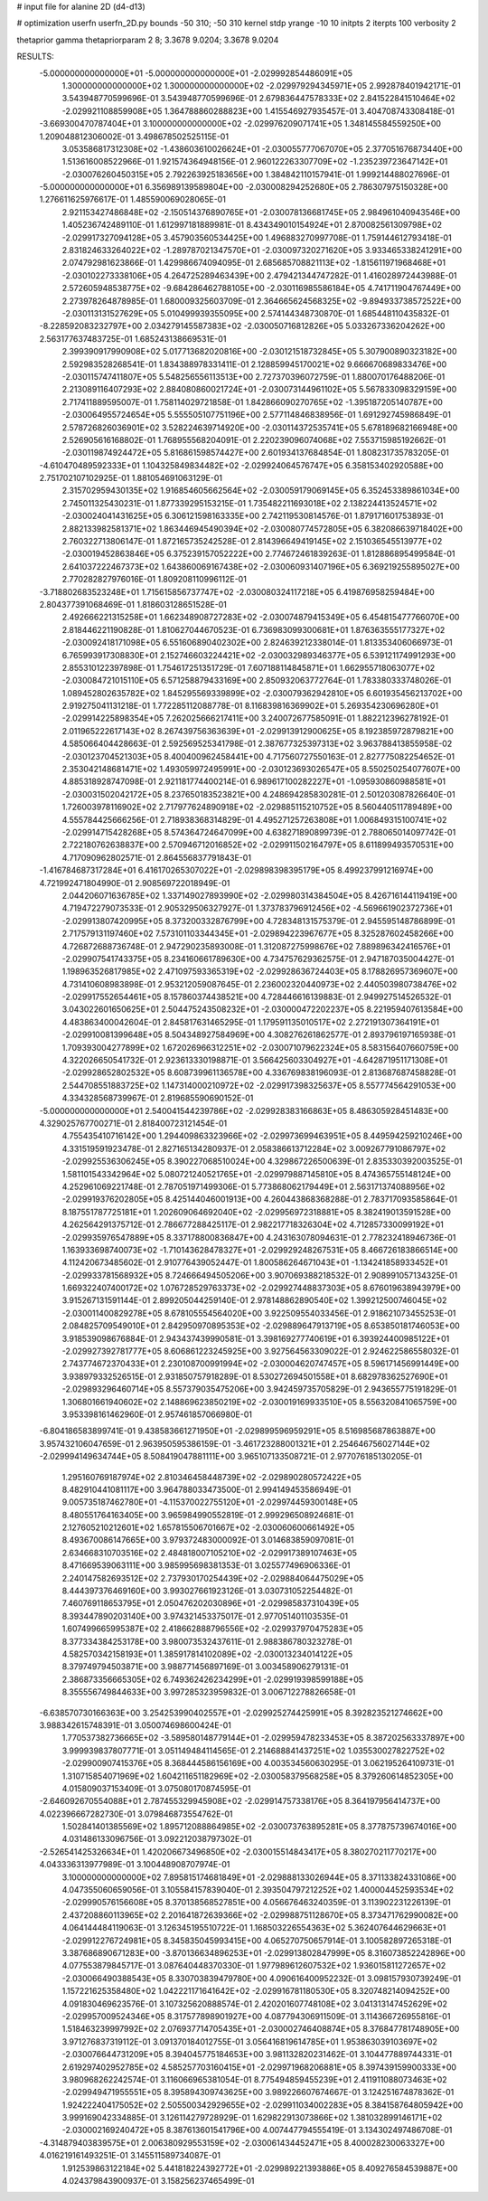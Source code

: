# input file for alanine 2D (d4-d13)

# optimization
userfn       userfn_2D.py
bounds       -50 310; -50 310
kernel       stdp
yrange       -10 10
initpts      2
iterpts      100
verbosity    2

thetaprior gamma
thetapriorparam 2 8; 3.3678 9.0204; 3.3678 9.0204

RESULTS:
 -5.000000000000000E+01 -5.000000000000000E+01      -2.029992854486091E+05
  1.300000000000000E+02  1.300000000000000E+02      -2.029979294345971E+05       2.992878401942171E-01       3.543948770599696E-01  3.543948770599696E-01
  2.679836447578333E+02  2.841522841510464E+02      -2.029921108859908E+05       1.364788860288823E+00       1.415546927935457E-01  3.404708743308418E-01
 -3.669300470787404E+01  3.100000000000000E+02      -2.029976209071741E+05       1.348145584559250E+00       1.209048812306002E-01  3.498678502525115E-01
  3.053586817312308E+02 -1.438603610026624E+01      -2.030055777067070E+05       2.377051676873440E+00       1.513616008522966E-01  1.921574364948156E-01
  2.960122263307709E+02 -1.235239723647142E+01      -2.030076260450315E+05       2.792263925183656E+00       1.384842110157941E-01  1.999214488027696E-01
 -5.000000000000000E+01  6.356989139589804E+00      -2.030008294252680E+05       2.786307975150328E+00       1.276611625976617E-01  1.485590069028065E-01
  2.921153427486848E+02 -2.150514376890765E+01      -2.030078136681745E+05       2.984961040943546E+00       1.405236742489110E-01  1.612997181889981E-01
  8.434349010154924E+01  2.870082561309798E+02      -2.029917327094128E+05       3.457903560534425E+00       1.496883270997708E-01  1.759144612793418E-01
  2.831824633264022E+02 -1.289787021347570E+01      -2.030097320271620E+05       3.933465338241291E+00       2.074792981623866E-01  1.429986674094095E-01
  2.685685708821113E+02 -1.815611971968468E+01      -2.030102273338106E+05       4.264725289463439E+00       2.479421344747282E-01  1.416028972443988E-01
  2.572605948538775E+02 -9.684286462788105E+00      -2.030116985586184E+05       4.741711904767449E+00       2.273978264878985E-01  1.680009325603709E-01
  2.364665624568325E+02 -9.894933738572522E+00      -2.030113131527629E+05       5.010499939355095E+00       2.574144348730870E-01  1.685448110435832E-01
 -8.228592083232797E+00  2.034279145587383E+02      -2.030050716812826E+05       5.033267336204262E+00       2.563177637483725E-01  1.685243138669531E-01
  2.399390917990908E+02  5.017713682020816E+00      -2.030121518732845E+05       5.307900890323182E+00       2.592983528268541E-01  1.834388978331411E-01
  2.128859945170021E+02  9.666670689833476E+00      -2.030115747411807E+05       5.548256556113513E+00       2.727370396072759E-01  1.880070176488206E-01
  2.213089116407293E+02  2.884080860021724E+01      -2.030073144961102E+05       5.567833098329159E+00       2.717411889595007E-01  1.758114029721858E-01
  1.842866090270765E+02 -1.395187205140787E+00      -2.030064955724654E+05       5.555505107751196E+00       2.577114846838956E-01  1.691292745986849E-01
  2.578726826036901E+02  3.528224639714920E+00      -2.030114372535741E+05       5.678189682166948E+00       2.526905616168802E-01  1.768955568204091E-01
  2.220239096074068E+02  7.553715985192662E-01      -2.030119874924472E+05       5.816861598574427E+00       2.601934137684854E-01  1.808231735783205E-01
 -4.610470489592333E+01  1.104325849834482E+02      -2.029924064576747E+05       6.358153402920588E+00       2.751702107102925E-01  1.881054691063129E-01
  2.315702959430135E+02  1.916854605662564E+02      -2.030059179069145E+05       6.352453389861034E+00       2.745011325430231E-01  1.877339295153215E-01
  1.735482211693018E+02  2.138224413524571E+02      -2.030024041431625E+05       6.306121598163335E+00       2.742119530814576E-01  1.879171601753893E-01
  2.882133982581371E+02  1.863446945490394E+02      -2.030080774572805E+05       6.382086639718402E+00       2.760322713806147E-01  1.872165735242528E-01
  2.814396649419145E+02  2.151036545513977E+02      -2.030019452863846E+05       6.375239157052222E+00       2.774672461839263E-01  1.812886895499584E-01
  2.641037222467373E+02  1.643860069167438E+02      -2.030060931407196E+05       6.369219255895027E+00       2.770282827976016E-01  1.809208110996112E-01
 -3.718802683523248E+01  1.715615856737747E+02      -2.030080324117218E+05       6.419876958259484E+00       2.804377391068469E-01  1.818603128651528E-01
  2.492666221315258E+01  1.662348908727283E+02      -2.030074879415349E+05       6.454815477766070E+00       2.818446221190828E-01  1.810627044670523E-01
  6.736983099300681E+01  1.876363555177327E+02      -2.030092418171098E+05       6.551606890402302E+00       2.824639212338014E-01  1.813353406066973E-01
  6.765993917308830E+01  2.152746603224421E+02      -2.030032989346377E+05       6.539121174991293E+00       2.855310122397898E-01  1.754617251351729E-01
  7.607188114845871E+01  1.662955718063077E+02      -2.030084721015110E+05       6.571258879433169E+00       2.850932063772764E-01  1.783380333748026E-01
  1.089452802635782E+02  1.845295569339899E+02      -2.030079362942810E+05       6.601935456213702E+00       2.919275041131218E-01  1.772285112088778E-01
  8.116839816369902E+01  5.269354230696280E+01      -2.029914225898354E+05       7.262025666217411E+00       3.240072677585091E-01  1.882212396278192E-01
  2.011965222617143E+02  8.267439756363639E+01      -2.029913912900625E+05       8.192385972879821E+00       4.585066404428663E-01  2.592569525341798E-01
  2.387677325397313E+02  3.963788413855958E-02      -2.030123704521303E+05       8.400400962458441E+00       4.717560727550163E-01  2.827775082254652E-01
  2.353042148681471E+02  1.493059972495991E+00      -2.030123693026547E+05       8.550250254077607E+00       4.885318928747098E-01  2.921181774400214E-01
  6.989617100282227E+01 -1.095930860988581E+01      -2.030031502042172E+05       8.237650183523821E+00       4.248694285830281E-01  2.501203087826640E-01
  1.726003978116902E+02  2.717977624890918E+02      -2.029885115210752E+05       8.560440511789489E+00       4.555784425666256E-01  2.718938368314829E-01
  4.495271257263808E+01  1.006849315100741E+02      -2.029914715428268E+05       8.574364724647099E+00       4.638271890899739E-01  2.788065014097742E-01
  2.722180762638837E+00  2.570946712016852E+02      -2.029911502164797E+05       8.611899493570531E+00       4.717090962802571E-01  2.864556837791843E-01
 -1.416784687317284E+01  6.416170265307022E+01      -2.029898398395179E+05       8.499237991216974E+00       4.721992471804990E-01  2.908569722018949E-01
  2.044206071636785E+02  1.337149027893990E+02      -2.029980314384504E+05       8.426716144119419E+00       4.719472279073533E-01  2.905329506327927E-01
  1.373783796912456E+02 -4.569661902372736E+01      -2.029913807420995E+05       8.373200332876799E+00       4.728348131575379E-01  2.945595148786899E-01
  2.717579131197460E+02  7.573101103344345E+01      -2.029894223967677E+05       8.325287602458266E+00       4.726872688736748E-01  2.947290235893008E-01
  1.312087275998676E+02  7.889896342416576E+01      -2.029907541743375E+05       8.234160661789630E+00       4.734757629362575E-01  2.947187035004427E-01
  1.198963526817985E+02  2.471097593365319E+02      -2.029928636724403E+05       8.178826957369607E+00       4.731410608983898E-01  2.953212059087645E-01
  2.236002320440973E+02  2.440503980738476E+02      -2.029917552654461E+05       8.157860374438521E+00       4.728446616139883E-01  2.949927514526532E-01
  3.043022601650625E+01  2.504475243508232E+01      -2.030000472202237E+05       8.221959407613584E+00       4.483863400042604E-01  2.845817631465295E-01
  1.179591135010517E+02  2.272191307364191E+01      -2.029910081399648E+05       8.504348927584969E+00       4.308276261862577E-01  2.893796197165938E-01
  1.709393004277899E+02  1.672026966312251E+02      -2.030071079622324E+05       8.583156407660759E+00       4.322026650541732E-01  2.923613330198871E-01
  3.566425603304927E+01 -4.642871951171308E+01      -2.029928652802532E+05       8.608739961136578E+00       4.336769838196093E-01  2.813687687458828E-01
  2.544708551883725E+02  1.147314000210972E+02      -2.029917398325637E+05       8.557774564291053E+00       4.334328568739967E-01  2.819685590690152E-01
 -5.000000000000000E+01  2.540041544239786E+02      -2.029928383166863E+05       8.486305928451483E+00       4.329025767700271E-01  2.818400723121454E-01
  4.755435410716142E+00  1.294409863323966E+02      -2.029973699463951E+05       8.449594259210246E+00       4.331519591923478E-01  2.827165134280937E-01
  2.058386613712284E+02  3.009267791086797E+02      -2.029925536306245E+05       8.390227068510024E+00       4.329867226500639E-01  2.835330392003525E-01
  1.581101543342964E+02  5.080721240521765E+01      -2.029979887145810E+05       8.474365755148124E+00       4.252961069221748E-01  2.787051971499306E-01
  5.773868062179449E+01  2.563171374088956E+02      -2.029919376202805E+05       8.425144046001913E+00       4.260443868368288E-01  2.783717093585864E-01
  8.187551787725181E+01  1.202609064692040E+02      -2.029956972318881E+05       8.382419013591528E+00       4.262564291375712E-01  2.786677288425117E-01
  2.982217718326304E+02  4.712857330099192E+01      -2.029935976547889E+05       8.337178800836847E+00       4.243163078094631E-01  2.778232418946736E-01
  1.163933698740073E+02 -1.710143628478327E+01      -2.029929248267531E+05       8.466726183866514E+00       4.112420673485602E-01  2.910776439052447E-01
  1.800586264671043E+01 -1.134241858933452E+01      -2.029933781568932E+05       8.724666494505206E+00       3.907069388218532E-01  2.908991057134325E-01
  1.669322407400172E+02  1.076728529763373E+02      -2.029927448837303E+05       8.676019638943979E+00       3.915267131591144E-01  2.899205044259140E-01
  2.978148862890540E+02  1.399212500746045E+02      -2.030011400829278E+05       8.678105554564020E+00       3.922509554033456E-01  2.918621073455253E-01
  2.084825709549010E+01  2.842950970895353E+02      -2.029889647913719E+05       8.653850181746053E+00       3.918539098676884E-01  2.943437439990581E-01
  3.398169277740619E+01  6.393924400985122E+01      -2.029927392781777E+05       8.606861223245925E+00       3.927564563309022E-01  2.924622586558032E-01
  2.743774672370433E+01  2.230108700991994E+02      -2.030004620747457E+05       8.596171456991449E+00       3.938979332526515E-01  2.931850757918289E-01
  8.530272694501558E+01  8.682978362527690E+01      -2.029893296460714E+05       8.557379035475206E+00       3.942459735705829E-01  2.943655775191829E-01
  1.306801661940602E+02  2.148869623850219E+02      -2.030019169933510E+05       8.556320841065759E+00       3.953398161462960E-01  2.957461857066980E-01
 -6.804186583899741E-01  9.438583661271950E+01      -2.029899596959291E+05       8.516985687863887E+00       3.957432106047659E-01  2.963950595386159E-01
 -3.461723288001321E+01  2.254646756027144E+02      -2.029994149634744E+05       8.508419047881111E+00       3.965107133508721E-01  2.977076185130205E-01
  1.295160769187974E+02  2.810346458448739E+02      -2.029890280572422E+05       8.482910441081117E+00       3.964788033473500E-01  2.994149453586949E-01
  9.005735187462780E+01 -4.115370022755120E+01      -2.029974459300148E+05       8.480551764163405E+00       3.965984990552819E-01  2.999296508924681E-01
  2.127605210212601E+02  1.657815506701667E+02      -2.030060600661492E+05       8.493670086147665E+00       3.979372483000092E-01  3.014683859097081E-01
  2.634668310703516E+02  2.484818007105210E+02      -2.029917389107463E+05       8.471669539063111E+00       3.985995698381353E-01  3.025577496906336E-01
  2.240147582693512E+02  2.737930170254439E+02      -2.029884064475029E+05       8.444397376469160E+00       3.993027661923126E-01  3.030731052254482E-01
  7.460769118653795E+01  2.050476202030896E+01      -2.029985837310439E+05       8.393447890203140E+00       3.974321453375017E-01  2.977051401103535E-01
  1.607499665995387E+02  2.418662888796556E+02      -2.029937970475283E+05       8.377334384253178E+00       3.980073532437611E-01  2.988386780323278E-01
  4.582570342158193E+01  1.385917814102089E+02      -2.030013234014122E+05       8.379749794503871E+00       3.988771456897169E-01  3.003458906279131E-01
  2.386873356665305E+02  6.749362426234299E+01      -2.029919398599188E+05       8.355556749844633E+00       3.997285323959832E-01  3.006712278826658E-01
 -6.638570730166363E+00  3.254253990402557E+01      -2.029925274425991E+05       8.392823521274662E+00       3.988342615748391E-01  3.050074698600424E-01
  1.770537382736665E+02 -3.589580148779144E+01      -2.029959478233453E+05       8.387202563337897E+00       3.999939837807771E-01  3.051149484114565E-01
  2.214688841437251E+02  1.035530027822752E+02      -2.029900907415376E+05       8.368444586156169E+00       4.003534560630295E-01  3.062195264109731E-01
  1.310715854071969E+02  1.604211651182969E+02      -2.030058379568258E+05       8.379260614852305E+00       4.015809037153409E-01  3.075080170874595E-01
 -2.646092670554088E+01  2.787455329945908E+02      -2.029914757338176E+05       8.364197956414737E+00       4.022396667282730E-01  3.079846873554762E-01
  1.502841401385569E+02  1.895712088864985E+02      -2.030073763895281E+05       8.377875739674016E+00       4.031486133096756E-01  3.092212038797302E-01
 -2.526541425326634E+01  1.420206673496850E+02      -2.030015514843417E+05       8.380270211770217E+00       4.043336313977989E-01  3.100448908707974E-01
  3.100000000000000E+02  7.895815174681849E+01      -2.029888133026944E+05       8.371133824331086E+00       4.047355060659056E-01  3.105584157839040E-01
  2.393504797212252E+02  1.400004452593534E+02      -2.029990576156608E+05       8.370138568527851E+00       4.056676463240359E-01  3.113902231226139E-01
  2.437208860113965E+02  2.201641872639366E+02      -2.029988751128670E+05       8.373471762990082E+00       4.064144484119063E-01  3.126345195510722E-01
  1.168503226554363E+02  5.362407644629663E+01      -2.029912276724981E+05       8.345835045993415E+00       4.065270750657914E-01  3.100582897265318E-01
  3.387686890671283E+00 -3.870136634896253E+01      -2.029913802847999E+05       8.316073852242896E+00       4.077553879845717E-01  3.087640448370330E-01
  1.977989612607532E+02  1.936015811272657E+02      -2.030066490388543E+05       8.330703839479780E+00       4.090616400952232E-01  3.098157930739249E-01
  1.157221625358480E+02  1.042221171641642E+02      -2.029916781180530E+05       8.320748214094252E+00       4.091830469623576E-01  3.107325620888574E-01
  2.420201607748108E+02  3.041313147452629E+02      -2.029957009524346E+05       8.317577898901927E+00       4.087794306911509E-01  3.114366726955816E-01
  1.518463239997992E+02  2.076937714705435E+01      -2.030002746408874E+05       8.376847781748905E+00       3.971276837319112E-01  3.091370184012755E-01
  3.056416819614785E+01  1.953863039103697E+02      -2.030076644731209E+05       8.394045775184653E+00       3.981132820231462E-01  3.104477889744331E-01
  2.619297402952785E+02  4.585257703160415E+01      -2.029971968206881E+05       8.397439159900333E+00       3.980968262242574E-01  3.116066965381054E-01
  8.775494859455239E+01  2.411911088073463E+02      -2.029949471955551E+05       8.395894309743625E+00       3.989226607674667E-01  3.124251674878362E-01
  1.924222404175052E+02  2.505500342929655E+02      -2.029911034002283E+05       8.384158764805942E+00       3.999169042334885E-01  3.126114279728929E-01
  1.629822913073866E+02  1.381032899146171E+02      -2.030002169240472E+05       8.387613601541796E+00       4.007447794555419E-01  3.134302497486708E-01
 -4.314879403839575E+01  2.006380929553159E+02      -2.030061434452471E+05       8.400028230063327E+00       4.016219161493251E-01  3.145511589734087E-01
  1.912539863122184E+02  5.441818224392772E+01      -2.029989221393886E+05       8.409276584539887E+00       4.024379843900937E-01  3.158256237465499E-01